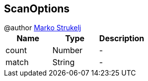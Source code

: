 == ScanOptions

++++
 @author <a href="mailto:marko.strukelj@gmail.com">Marko Strukelj</a>
++++

|===
|Name | Type | Description

|count
|Number
|-
|match
|String
|-|===

